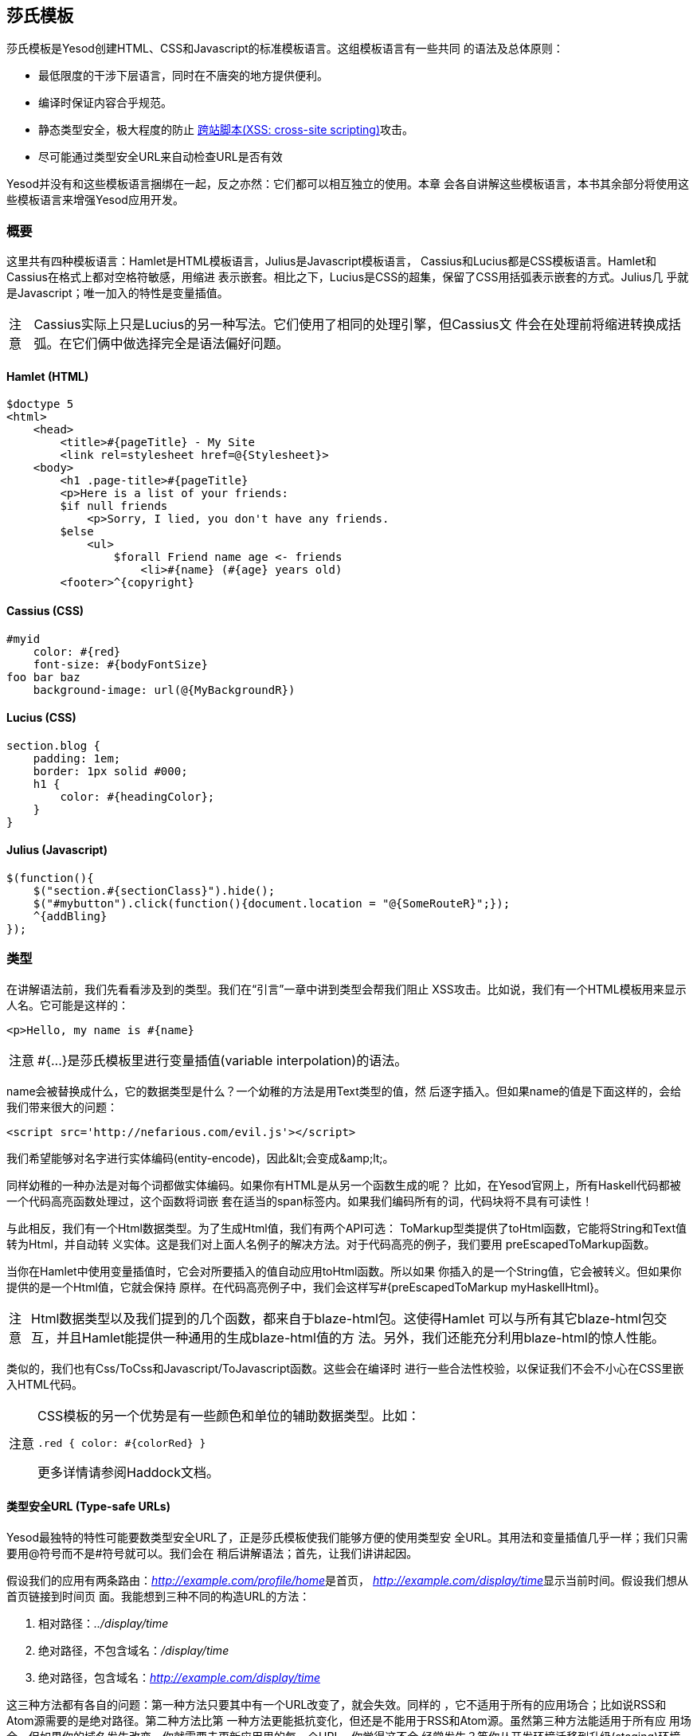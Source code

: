 == 莎氏模板

莎氏模板是Yesod创建HTML、CSS和Javascript的标准模板语言。这组模板语言有一些共同
的语法及总体原则：

* 最低限度的干涉下层语言，同时在不唐突的地方提供便利。

* 编译时保证内容合乎规范。

* 静态类型安全，极大程度的防止
  link:http://en.wikipedia.org/wiki/Cross-site_scripting[跨站脚本(XSS:
  cross-site scripting)]攻击。

* 尽可能通过类型安全URL来自动检查URL是否有效

Yesod并没有和这些模板语言捆绑在一起，反之亦然：它们都可以相互独立的使用。本章
会各自讲解这些模板语言，本书其余部分将使用这些模板语言来增强Yesod应用开发。

=== 概要

这里共有四种模板语言：Hamlet是HTML模板语言，Julius是Javascript模板语言，
Cassius和Lucius都是CSS模板语言。Hamlet和Cassius在格式上都对空格符敏感，用缩进
表示嵌套。相比之下，Lucius是CSS的超集，保留了CSS用括弧表示嵌套的方式。Julius几
乎就是Javascript；唯一加入的特性是变量插值。

[caption="注意"]
NOTE: Cassius实际上只是Lucius的另一种写法。它们使用了相同的处理引擎，但Cassius文
件会在处理前将缩进转换成括弧。在它们俩中做选择完全是语法偏好问题。

==== Hamlet (HTML)

[source, html]
----
$doctype 5
<html>
    <head>
        <title>#{pageTitle} - My Site
        <link rel=stylesheet href=@{Stylesheet}>
    <body>
        <h1 .page-title>#{pageTitle}
        <p>Here is a list of your friends:
        $if null friends
            <p>Sorry, I lied, you don't have any friends.
        $else
            <ul>
                $forall Friend name age <- friends
                    <li>#{name} (#{age} years old)
        <footer>^{copyright}
----

==== Cassius (CSS)

[source, css]
----
#myid
    color: #{red}
    font-size: #{bodyFontSize}
foo bar baz
    background-image: url(@{MyBackgroundR})
----

==== Lucius (CSS)

[source, css]
----
section.blog {
    padding: 1em;
    border: 1px solid #000;
    h1 {
        color: #{headingColor};
    }
}
----

==== Julius (Javascript)

[source, js]
----
$(function(){
    $("section.#{sectionClass}").hide();
    $("#mybutton").click(function(){document.location = "@{SomeRouteR}";});
    ^{addBling}
});
----

=== 类型

在讲解语法前，我们先看看涉及到的类型。我们在“引言”一章中讲到类型会帮我们阻止
XSS攻击。比如说，我们有一个HTML模板用来显示人名。它可能是这样的：

[source, html]
----
<p>Hello, my name is #{name}
----

[caption="注意"]
NOTE: ++#{...}++是莎氏模板里进行变量插值(variable interpolation)的语法。

++name++会被替换成什么，它的数据类型是什么？一个幼稚的方法是用++Text++类型的值，然
后逐字插入。但如果++name++的值是下面这样的，会给我们带来很大的问题：

----
<script src='http://nefarious.com/evil.js'></script>
----

我们希望能够对名字进行实体编码(entity-encode)，因此++&lt;++会变成++&amp;lt;++。

同样幼稚的一种办法是对每个词都做实体编码。如果你有HTML是从另一个函数生成的呢？
比如，在Yesod官网上，所有Haskell代码都被一个代码高亮函数处理过，这个函数将词嵌
套在适当的++span++标签内。如果我们编码所有的词，代码块将不具有可读性！

与此相反，我们有一个++Html++数据类型。为了生成++Html++值，我们有两个API可选：
++ToMarkup++型类提供了++toHtml++函数，它能将++String++和++Text++值转为++Html++，并自动转
义实体。这是我们对上面人名例子的解决方法。对于代码高亮的例子，我们要用
++preEscapedToMarkup++函数。

当你在Hamlet中使用变量插值时，它会对所要插入的值自动应用++toHtml++函数。所以如果
你插入的是一个++String++值，它会被转义。但如果你提供的是一个++Html++值，它就会保持
原样。在代码高亮例子中，我们会这样写++#{preEscapedToMarkup myHaskellHtml}++。

[caption="注意"]
NOTE: ++Html++数据类型以及我们提到的几个函数，都来自于blaze-html包。这使得Hamlet
可以与所有其它blaze-html包交互，并且Hamlet能提供一种通用的生成blaze-html值的方
法。另外，我们还能充分利用blaze-html的惊人性能。

类似的，我们也有++Css++/++ToCss++和++Javascript++/++ToJavascript++函数。这些会在编译时
进行一些合法性校验，以保证我们不会不小心在CSS里嵌入HTML代码。

[caption="注意"]
[NOTE]
====
CSS模板的另一个优势是有一些颜色和单位的辅助数据类型。比如：

[source, css]
----
.red { color: #{colorRed} }
----

更多详情请参阅Haddock文档。
====

==== 类型安全URL (Type-safe URLs)

Yesod最独特的特性可能要数类型安全URL了，正是莎氏模板使我们能够方便的使用类型安
全URL。其用法和变量插值几乎一样；我们只需要用@符号而不是#符号就可以。我们会在
稍后讲解语法；首先，让我们讲讲起因。

假设我们的应用有两条路由：__http://example.com/profile/home__是首页，
__http://example.com/display/time__显示当前时间。假设我们想从首页链接到时间页
面。我能想到三种不同的构造URL的方法：

. 相对路径：__../display/time__

. 绝对路径，不包含域名：__/display/time__

. 绝对路径，包含域名：__http://example.com/display/time__

这三种方法都有各自的问题：第一种方法只要其中有一个URL改变了，就会失效。同样的
，它不适用于所有的应用场合；比如说RSS和Atom源需要的是绝对路径。第二种方法比第
一种方法更能抵抗变化，但还是不能用于RSS和Atom源。虽然第三种方法能适用于所有应
用场合，但如果你的域名发生改变，你就需要去更新应用里的每一个URL。你觉得这不会
经常发生？等你从开发环境迁移到升级(staging)环境再迁移到生产环境就知道了。

但更为重要的是，这些方法都有个大问题，如果你修改了你的路由，编译器不会对失效链
接发出警告。更不用说拼写错误都能造成严重破坏。

类型安全URL的目的是尽量让编译器为我们检查。为了做到这一点，我们的第一步是必须
放弃使用普通文本，而是用明确定义的数据类型，因为普通文本是编译器所不能理解的。
对于这个简单的应用，我们用一个汇总类型(sum type)来建模我们的路由。

[source, haskell]
----
data MyRoute = Home | Time
----

我们在模板中不使用/display/time这样的链接，而是使用++Time++这个构造函数。但最终
，HTML还是由文本构成的，而不是数据类型，所以我们需要能将这些值转为文本的方法。
我们称之为URL呈现函数(rendering function)，下面是一个简单的样例：

[source, haskell]
----
renderMyRoute :: MyRoute -> Text
renderMyRoute Home = "http://example.com/profile/home"
renderMyRoute Time = "http://example.com/display/time"
----

[caption="注意"]
[NOTE]
====
URL呈现函数实际上比这个要复杂一些。它们需要表示请求参数(query
string parameters)、处理构造函数中的记录(record)，并且智能的处理域名。但实际上
，你不需要担心这些，因为Yesod会自动为你生成URL呈现函数。需要指出的一点是，为了
处理请求参数，类型标识(type signature)会略微复杂：

[source, haskell]
----
type Query = [(Text, Text)]
type Render url = url -> Query -> Text
renderMyRoute :: Render MyRoute
renderMyRoute Home _ = ...
renderMyRoute Time _ = ...
----
====

好了，我们在有了呈现函数，在模板里有了类型安全的URL。这些究竟是怎么结合在一起
的呢？我们不是直接生成++Html++(或++Css++、++Javascript++)，莎氏模板实际上生成的是一
个函数，它的输入是呈现函数，输出是HTML。为了看清楚这点，我们看一个(假的)
Hamlet底层细节。假设我们有这样一个模板：

[source, html]
----
<a href=@{Time}>The time
----

它大概可以翻译成如下Haskell代码：

[source, haskell]
----
\render -> mconcat ["<a href='", render Time, "'>The time</a>"]
----

=== 语法

所有莎氏语言都共用一套插值语法，并且都能够使用类型安全的URL。它们的差异体现在
与其目标语言(HTML、CSS、Javascript)相对应的语法上。

==== Hamlet语法

Hamlet是莎氏模板语言里最复杂的。不仅因为它提供了生成HTML的语法，它也允许简单的
控制结构：条件、循环和或许(maybe)。

===== 标签(Tags)

显然，标签在任何HTML模板语言中都起重要作用。在Hamlet中，我们试图与现有HTML语法
保持高度一致，这样使用起来更自然。然而，我们使用缩进来表示嵌套，而不用关闭标签
。因此这样的HTML代码：

[source, html]
----
<body>
<p>Some paragraph.</p>
<ul>
<li>Item 1</li>
<li>Item 2</li>
</ul>
</body>
----

对应的Hamlet代码是

[source, html]
----
<body>
    <p>Some paragraph.
    <ul>
        <li>Item 1
        <li>Item 2
----

通常来说，我们发现你习惯Hamlet以后会写起来会比HTML更容易。唯一有点技巧的地方是
处理标签前后的空格字符。比如，如果我们要创建这样的HTML

[source, html]
----
<p>Paragraph <i>italic</i> end.</p>
----

我们想确保“Paragraph“后和“end”前的空格符被保留。为了做到这一点，我们使用两个简
单的转义字符：

[source, html]
----
<p>
    Paragraph #
    <i>italic
    \ end.
----

空格转义字符实际上非常简单：

. 如果一行的第一个非空字符是反斜线(\)，则反斜线被忽略。

. 如果一行的最后一个字符是#号，则#号被忽略。

另外，Hamlet*不*对内容中的实体(entity)进行转义。这么做是有意的，是为了让拷贝已
有HTML代码到Hamlet更加容易。因此上面的例子也可以写成这样：

[source, html]
----
<p>Paragraph <i>italic</i> end.
----

注意，这样写的话第一个标签(<p>)会由Hamlet自动关闭，而嵌套的<i>不会。用哪种写法
你可以自由选择，它们都没有什么负面影响。然而当心，你在Hamlet中*只*能对这些内联
标签使用关闭标签；正常的标签不能手动关闭。

===== 插值

到目前为止，我们有一个不错、简化的HTML实现，但它还完全不能和Haskell代码交互。
我们怎么传入变量呢？很简单：用变量插值：

[source, html]
----
<head>
    <title>#{title}
----

#号后紧跟一对花括号表示这是一个*变量插值*。在这面这个例子中，被插入的值是调用
模板时作用域内的++title++变量值。让我再说一次：Hamlet在被调用时，自动拥有了访问
作用域内变量的权限。不需要特意将变量传入。

你可以在变量插值中调用函数。也可以使用字符串和数字。可以使用限定模块(qualified
modules)。可以用括号和美元符号来组合表达式(statements)。最后，++toHtml++函数会作
用在结果上，意味着任何++ToHtml++的实例都可以做插值。比如，下面的代码。

[source, haskell]
----
-- 暂时忽略准引用(quasiquote)和shamlet。后面后讲解。
{-# LANGUAGE QuasiQuotes #-}
import Text.Hamlet (shamlet)
import Text.Blaze.Html.Renderer.String (renderHtml)
import Data.Char (toLower)
import Data.List (sort)

data Person = Person
    { name :: String
    , age  :: Int
    }

main :: IO ()
main = putStrLn $ renderHtml [shamlet|
<p>Hello, my name is #{name person} and I am #{show $ age person}.
<p>
    Let's do some funny stuff with my name: #
    <b>#{sort $ map toLower (name person)}
<p>Oh, and in 5 years I'll be #{show ((++) 5 (age person))} years old.
|]
  where
    person = Person "Michael" 26
----

我们大肆吹捧的类型安全URL是怎样(做插值)的呢？他们和变量插值几乎是一样的，除了
它们是以@符开头。另外，^符允许你插入另一个同类模板。下面的代码示例能说明这两种
插值。

[source, haskell]
----
{-# LANGUAGE QuasiQuotes #-}
{-# LANGUAGE OverloadedStrings #-}
import Text.Hamlet (HtmlUrl, hamlet)
import Text.Blaze.Html.Renderer.String (renderHtml)
import Data.Text (Text)

data MyRoute = Home

render :: MyRoute -> [(Text, Text)] -> Text
render Home _ = "/home"

footer :: HtmlUrl MyRoute
footer = [hamlet|
<footer>
    Return to #
    <a href=@{Home}>Homepage
    .
|]

main :: IO ()
main = putStrLn $ renderHtml $ [hamlet|
<body>
    <p>This is my page.
    ^{footer}
|] render
----

===== 属性

在上一个例子中，我们给“a“标签赋予了href属性值。让我们来讲讲(属性的)语法：

* 你可以在属性值中使用变量插值。

* 等号和属性值是可选的，就像在HTML里那样。因此++<input type=checkbox checked>++
  是完全合法的。

* 有两种便捷的属性定义方法：对于id，你可以用#号，对于class，你可以用点(.)。换
  句话说，(可以这样定义：)++<p #paragraphid .class1 .class2>++。

* 属性值两边的引号是可选的，但如果你要属性值内有空格，则引号是必须的。

* 你可以用冒号来选择性的增加属性。要让一个复选框(checkbox)仅当isChecked变量为
  真时才被选中，可以这样写++<input type=checkbox :isChecked:checked++。要让一段
  文字选择性为红色，你可以用++<p :isRed:style="color:red">++。

===== 条件语句

最终，你会想要在页面上增加(控制)逻辑。Hamlet的目标是尽量简化逻辑，将繁重的任务
交给Haskell代码。因此，我们的逻辑语句非常基础... 基础到只有++if++、++elseif++和
++else++。

[source, html]
----
$if isAdmin
    <p>Welcome to the admin section.
$elseif isLoggedIn
    <p>You are not the administrator.
$else
    <p>I don't know who you are. Please log in so I can decide if you get access.
----

普通的插值规则，同样也可以用在条件语句中。

===== 或许(Maybe)

类似的，我们也有专门的结构来处理Maybe值。技术上它们可以用++if++、++isJust++和
++fromJust++来实现，但这样(的专门结构)更方便，也避免了偏函数(partial functions)
。

[source, html]
----
$maybe name <- maybeName
    <p>Your name is #{name}
$nothing
    <p>I don't know your name.
----

在(<-)左侧，你除了可以用简单的标识符，还可以使用更复杂的值，比如构造函数和元组
(tuple)。

[source, html]
----
$maybe Person firstName lastName <- maybePerson
    <p>Your name is #{firstName} #{lastName}
----

(<-)右侧遵循与插值相同的规则，允许使用变量、调用函数等。

===== Forall语句

怎么对列表做循环呢？我们也有相应的结构：

[source, html]
----
$if null people
    <p>No people.
$else
    <ul>
        $forall person <- people
            <li>#{person}
----

===== Case语句

模式匹配是Haskell的一大强项。汇合类型(Sum types)让你能清晰的建模真实世界的类型
，++case++语句让你安全的做模式匹配，如果你忘了处理某一种情况，编译器会发出警告。
Hamlet也能做到这点。

[source, html]
----
$case foo
    $of Left bar
        <p>It was left: #{bar}
    $of Right baz
        <p>It was right: #{baz}
----

===== With语句

我们可以用++with++来概括一个语句。这样做基本上是为了给一条长语句声明一个别名。

[source, html]
----
$with foo <- some very (long ugly) expression that $ should only $ happen once
    <p>But I'm going to use #{foo} multiple times. #{foo}
----

===== Doctype语句

最后一个语法糖：doctype语句。我们支持不同版本的++doctype++，不过我们给时下大多数
web应用推荐++$doctype 5++，它会生成++<!DOCTYPE html>++。

[source, html]
----
$doctype 5
<html>
    <head>
        <title>Hamlet is Awesome
    <body>
        <p>All done.
----


[caption="注意"]
NOTE: 还有一种旧的但仍被支持的语法：三个感叹号(++!!!++)。你可能在代码里还见过这
种用法。我们不打算移除它，但通常来说，用++$doctype++更易读。

==== Lucius语法

Lucius是莎氏模板里两种CSS模板语言之一。它被设计成CSS的超集，依托现有的CSS语法
，同时加入更多功能。

* 与Hamlet类似，我们允许变量和URL插值。

* 允许嵌套CSS块。

* 可以在模板中定义变量。

* 可以将一组CSS属性定义成mixin，然后多处复用。

从第二点开始：假设你想对++article++标签内的几个标签应用特殊的样式。用普通的CSS，
你必须这样写：

[source, css]
----
article code { background-color: grey; }
article p { text-indent: 2em; }
article a { text-decoration: none; }
----

这个例子虽然只有几句话，但每次都必须打出article还是有点讨厌。想象你有十几个这
样的语句。虽然不是最糟糕的事，但还是有点烦人。Lucius可以帮到你：

[source, css]
----
article {
    code { background-color: grey; }
    p { text-indent: 2em; }
    a { text-decoration: none; }
}
----

Lucius变量可以让你避免重复。一个简单的例子是定义共用的颜色：

[source, css]
----
@textcolor: #ccc; /* just because we hate our users */
body { color: #{textcolor} }
a:link, a:visited { color: #{textcolor} }
----

Mixin是Lucius较新的特性。它的基本思想是将一组属性声明为一个mixin，然后在模板中
使用^做嵌套。下面的例子说明了我们可以怎样用mixin来处理浏览器前缀(vendor
prefix)的问题。

[source, haskell]
----
{-# LANGUAGE QuasiQuotes #-}
import Text.Lucius
import qualified Data.Text.Lazy.IO as TLIO

-- 假的呈现函数。
render = undefined

-- 我们的mixin，为transition属性提供了很多浏览器前缀。
transition val =
    [luciusMixin|
        -webkit-transition: #{val};
        -moz-transition: #{val};
        -ms-transition: #{val};
        -o-transition: #{val};
        transition: #{val};
    |]

-- 我们实际的Lucius模板，其中使用了mixin。
myCSS =
    [lucius|
        .some-class {
            ^{transition "all 4s ease"}
        }
    |]

main = TLIO.putStrLn $ renderCss $ myCSS render
----

==== Cassius语法

Cassius是空格敏感的Lucius版本。在概要中我们已经提到，它和Lucius使用相同的处理
引擎，不过在预处理的时候会在代码块前后插入括弧，在每行末尾插入分号。这意味着你
在写Cassius的时候可以用上Lucius的所有特性。下面是一个简单的例子：

[source, css]
----
#banner
    border: 1px solid #{bannerColor}
    background-image: url(@{BannerImageR})
----

==== Julius Syntax

Julius是这四种语言里最简单的。实际上，有人甚至会说它就是Javascript。Julius可以
使用我们提过的三种形式的插值，除此以外，不会对内容做任何转换。

[caption="注意"]
NOTE: 如果你在Yesod脚手架站点中使用了Julius，你可能会发现你的Javascript被自动
压缩了。这不是Julius的特性；而是因为Yesod使用了hjsmin包来压缩Julius的输出。

=== 调用莎氏模板

问题来了：我到底怎么使用这些模板呢？有三种方法可以从Haskell代码调用莎氏模板：

准引用:: 准引用允许你在Haskell代码中嵌套任意内容，并且在编译时将其转换为
Haskell代码。

外部文件:: 这种情况下，模板代码保存在外部文件中，通过Haskell模板来1调用。

重载模式:: 上面两种方法在修改代码后都需要完全重编译。在重载模式中，你的模板放
在外部文件里，通过Haskell模板调用。但在运行时，外部文件每次都重新解析。

[caption="注意"]
NOTE: Hamlet不能使用重载模式，Cassius、Lucius和Julius可以。Hamlet里有太多复杂
的功能直接依赖于Haskell编译器，因此无法在运行时重新实现。

在生产环境中，应该使用前两种方法。它们都把模板整个嵌入最后的可执行文件中，简化
了部署，优化了性能。准引用的好处是简单：所有内容在一个文件中。对于内容少的模板
这样很好。然而，一般都推荐外部文件的方法，因为：

* 它遵循了将逻辑层与表示层分离的惯例。

* 你可以方便的用CPP宏在外部文件和调试(重载)模式间切换，也就是说你既可以进行快
  速开发，也能在生产环境得到高性能。

由于用到了特殊的准引用和Haskell模板函数，你需要确保启用了相应的语言扩展，并正
确的使用语法。你可以在下面的代码里看到这两种用法。

.准引用
[source, haskell]
----
{-# LANGUAGE OverloadedStrings #-} -- 我们下面要用Text类型
{-# LANGUAGE QuasiQuotes #-}
import Text.Hamlet (HtmlUrl, hamlet)
import Data.Text (Text)
import Text.Blaze.Html.Renderer.String (renderHtml)

data MyRoute = Home | Time | Stylesheet

render :: MyRoute -> [(Text, Text)] -> Text
render Home _ = "/home"
render Time _ = "/time"
render Stylesheet _ = "/style.css"

template :: Text -> HtmlUrl MyRoute
template title = [hamlet|
$doctype 5
<html>
    <head>
        <title>#{title}
        <link rel=stylesheet href=@{Stylesheet}>
    <body>
        <h1>#{title}
|]

main :: IO ()
main = putStrLn $ renderHtml $ template "My Title" render
----

.外部文件
[source, haskell]
----
{-# LANGUAGE OverloadedStrings #-} -- 我们下面要用Text类型
{-# LANGUAGE TemplateHaskell #-}
{-# LANGUAGE CPP #-} -- 在生产环境和调试(开发)模式间切换
import Text.Lucius (CssUrl, luciusFile, luciusFileDebug, renderCss)
import Data.Text (Text)
import qualified Data.Text.Lazy.IO as TLIO

data MyRoute = Home | Time | Stylesheet

render :: MyRoute -> [(Text, Text)] -> Text
render Home _ = "/home"
render Time _ = "/time"
render Stylesheet _ = "/style.css"

template :: CssUrl MyRoute
#if PRODUCTION
template = $(luciusFile "template.lucius")
#else
template = $(luciusFileDebug "template.lucius")
#endif

main :: IO ()
main = TLIO.putStrLn $ renderCss $ template render

{- @template.lucius

foo { bar: baz }

-}
----

(调用莎氏模板的)函数有统一的命名规则。

[options="header"]
|===============
|模板语言|准引用|外部文件|重载模式
|Hamlet|hamlet|++hamletFile++|__无__
|Cassius|++cassius++|++cassiusFile++|++cassiusFileReload++
|Lucius|++lucius++|++luciusFile++|++luciusFileReload++
|Julius|++julius++|++juliusFile++|++juliusFileReload++

|===============

==== 其它Hamlet类型

目前为止，我们已经看到如何从Hamlet生成++HtmlUrl++值，它是一段内嵌类型安全URL的
HTML代码。还有三种值可以用Hamlet生成：普通的HTML、含URL*以及*多语言消息的HTML
、控件。用Hamlet生成控件会在“控件”一章中讲解。

要生成不含URL的普通HTML，我们就使用“简化的Hamlet“。它(与普通的Hamlet相比)有一
些改动：

* 我们使用另一组以字母“s”打头的函数。因此准引用名为++shamlet++，外部文件模板函数
为++shamletFile++。至于这些函数怎么发音仍存争议。

* 不允许URL插值。URL插值会导致编译错误。

* ^插值不允许任意的++HtmlUrl++值。被嵌套的值必须与模板本身的类型一致，所以它必须
也是++Html++类型。这意味着对于++shamlet++，内嵌可以完全用普通的变量插值(用#号)替代
。

在Hamlet中处理多国语言(i18n)会有些复杂。Hamlet通过消息数据类型来支持i18n，与类
型安全URL在概念和实现上都非常近似。比如说，我们想要让应用对你说hello并告诉你吃
掉的苹果数。我们可以用这样的数据类型表示消息。

[source, haskell]
----
data Msg = Hello | Apples Int
----

然后，我们希望能将它转换为可读文本，因此定义一些呈现函数：

[source, haskell]
----
renderEnglish :: Msg -> Text
renderEnglish Hello = "Hello"
renderEnglish (Apples 0) = "You did not buy any apples."
renderEnglish (Apples 1) = "You bought 1 apple."
renderEnglish (Apples i) = T.concat ["You bought ", T.pack $ show i, " apples."]
----

现在我们想把这些Msg值直接插入模板。我们要用到下划线插值方法。

[source, html]
----
$doctype 5
<html>
    <head>
        <title>i18n
    <body>
        <h1>_{Hello}
        <p>_{Apples count}
----


还需要能将这样的模板转换为HTML的方法。因此就像类型安全URL，我们传入一个呈现
函数。为了表示它，我们定义一个新的类型别名：

[source, haskell]
----
type Render url = url -> [(Text, Text)] -> Text
type Translate msg = msg -> Html
type HtmlUrlI18n msg url = Translate msg -> Render url -> Html
----

至此，我们可以将++renderEnglish++，++renderSpanish++或++renderKlingon++传入模板，它
会输出翻译好的结果(当然，取决于翻译得有多好)。完整的程序是：

[source, haskell]
----
{-# LANGUAGE QuasiQuotes #-}
{-# LANGUAGE OverloadedStrings #-}
import Data.Text (Text)
import qualified Data.Text as T
import Text.Hamlet (HtmlUrlI18n, ihamlet)
import Text.Blaze.Html (toHtml)
import Text.Blaze.Html.Renderer.String (renderHtml)

data MyRoute = Home | Time | Stylesheet

renderUrl :: MyRoute -> [(Text, Text)] -> Text
renderUrl Home _ = "/home"
renderUrl Time _ = "/time"
renderUrl Stylesheet _ = "/style.css"

data Msg = Hello | Apples Int

renderEnglish :: Msg -> Text
renderEnglish Hello = "Hello"
renderEnglish (Apples 0) = "You did not buy any apples."
renderEnglish (Apples 1) = "You bought 1 apple."
renderEnglish (Apples i) = T.concat ["You bought ", T.pack $ show i, " apples."]

template :: Int -> HtmlUrlI18n Msg MyRoute
template count = [ihamlet|
$doctype 5
<html>
    <head>
        <title>i18n
    <body>
        <h1>_{Hello}
        <p>_{Apples count}
|]

main :: IO ()
main = putStrLn $ renderHtml
     $ (template 5) (toHtml . renderEnglish) renderUrl
----

=== 其它莎氏模板

除了用于生成HTML、CSS和Javascript，还有一些特殊用途的莎氏模板。
shakespeare-text包提供了一种创建文本插值的简单方法，它与Ruby和Python这些脚本语
言中的用法非常相似。这个包的用途绝不限于Yesod。

[source, haskell]
----
{-# LANGUAGE QuasiQuotes, OverloadedStrings #-}
import Text.Shakespeare.Text
import qualified Data.Text.Lazy.IO as TLIO
import Data.Text (Text)
import Control.Monad (forM_)

data Item = Item
    { itemName :: Text
    , itemQty :: Int
    }

items :: [Item]
items =
    [ Item "apples" 5
    , Item "bananas" 10
    ]

main :: IO ()
main = forM_ items $ \item -> TLIO.putStrLn
    [lt|You have #{show $ itemQty item} #{itemName item}.|]
----

关于这个例子的几点快速说明：

* 注意我们涉及到三种不同的文本数据类型(++String++，strict ++Text++和lazy ++Text++)。
  它们可以混合使用。

* 我们使用了叫++lt++的准引用，它能生成lazy文本。相应的有++st++。

* 另外，这两个准引用也有较长名字的版本(++ltext++和++stext++)。

=== 一般建议

以下是来自Yesod社区关于最有效使用莎氏模板的几点提示。


* 对于真实的网站，使用外部文件。对于类库，如果模板不长的话，可以使用准引用。


* Patrick Brisbin整理了一个
  link:https://github.com/pbrisbin/html-template-syntax[(莎氏模板)Vim代码高亮
  脚本]，会很有帮助。


* 你应该总是给每个Hamlet标签另起一行，而不要在现有标签中嵌套开始/关闭标签。唯
  一的例外是大段文本中偶尔的++<i>++和++<b>++标签。

